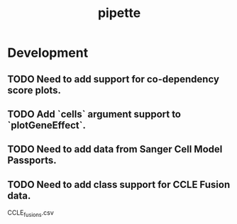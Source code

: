 #+TITLE: pipette
#+STARTUP: content
* Development
** TODO Need to add support for co-dependency score plots.
** TODO Add `cells` argument support to `plotGeneEffect`.
** TODO Need to add data from Sanger Cell Model Passports.
** TODO Need to add class support for CCLE Fusion data.
        CCLE_fusions.csv
